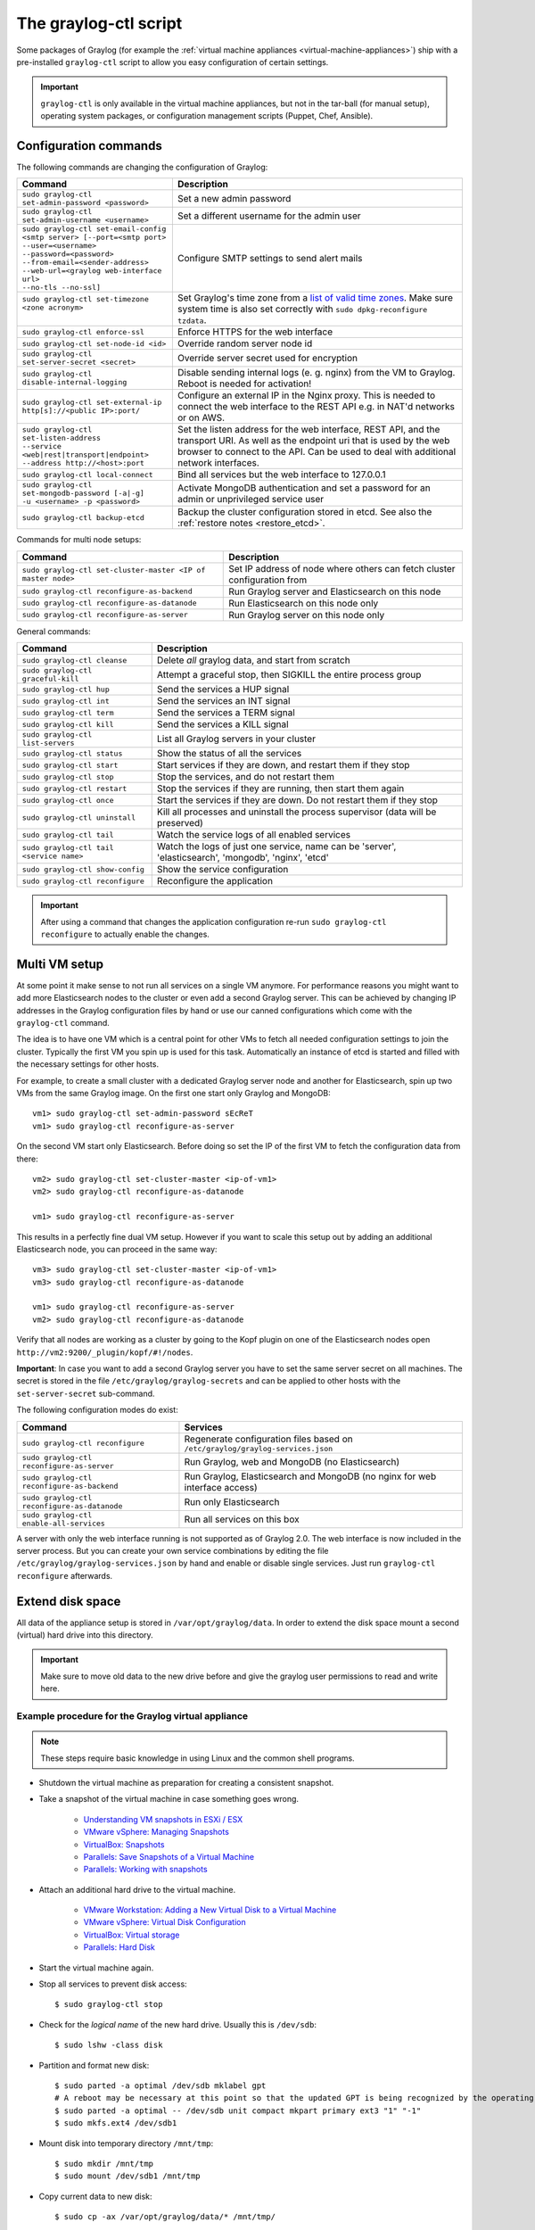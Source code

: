 .. _graylog-ctl:

**********************
The graylog-ctl script
**********************

Some packages of Graylog (for example the :ref:`virtual machine appliances <virtual-machine-appliances>`)
ship with a pre-installed ``graylog-ctl`` script to allow you easy configuration of certain settings.

.. important:: ``graylog-ctl`` is only available in the virtual machine appliances, but not in the tar-ball (for manual setup), operating system packages, or configuration management scripts (Puppet, Chef, Ansible).


Configuration commands
======================

The following commands are changing the configuration of Graylog:

+-----------------------------------------------------+------------------------------------------------------------------------------------------------------------+
| Command                                             | Description                                                                                                |
+=====================================================+============================================================================================================+
|| ``sudo graylog-ctl set-admin-password <password>`` | Set a new admin password                                                                                   |
+-----------------------------------------------------+------------------------------------------------------------------------------------------------------------+
|| ``sudo graylog-ctl set-admin-username <username>`` | Set a different username for the admin user                                                                |
+-----------------------------------------------------+------------------------------------------------------------------------------------------------------------+
|| ``sudo graylog-ctl set-email-config``              | Configure SMTP settings to send alert mails                                                                |
|| ``<smtp server> [--port=<smtp port>``              |                                                                                                            |
|| ``--user=<username>``                              |                                                                                                            |
|| ``--password=<password>``                          |                                                                                                            |
|| ``--from-email=<sender-address>``                  |                                                                                                            |
|| ``--web-url=<graylog web-interface url>``          |                                                                                                            |
|| ``--no-tls --no-ssl]``                             |                                                                                                            |
+-----------------------------------------------------+------------------------------------------------------------------------------------------------------------+
|| ``sudo graylog-ctl set-timezone <zone acronym>``   | Set Graylog's time zone from a `list of valid time zones <http://www.joda.org/joda-time/timezones.html>`_. |
||                                                    | Make sure system time is also set correctly with ``sudo dpkg-reconfigure tzdata``.                         |
+-----------------------------------------------------+------------------------------------------------------------------------------------------------------------+
|| ``sudo graylog-ctl enforce-ssl``                   | Enforce HTTPS for the web interface                                                                        |
+-----------------------------------------------------+------------------------------------------------------------------------------------------------------------+
|| ``sudo graylog-ctl set-node-id <id>``              | Override random server node id                                                                             |
+-----------------------------------------------------+------------------------------------------------------------------------------------------------------------+
|| ``sudo graylog-ctl set-server-secret <secret>``    | Override server secret used for encryption                                                                 |
+-----------------------------------------------------+------------------------------------------------------------------------------------------------------------+
|| ``sudo graylog-ctl disable-internal-logging``      | Disable sending internal logs (e. g. nginx) from the VM to Graylog. Reboot is needed for activation!       |
+-----------------------------------------------------+------------------------------------------------------------------------------------------------------------+
|| ``sudo graylog-ctl set-external-ip``               | Configure an external IP in the Nginx proxy.                                                               |
|| ``http[s]://<public IP>:port/``                    | This is needed to connect the web interface to the REST API e.g. in NAT'd networks or on AWS.              |
+-----------------------------------------------------+------------------------------------------------------------------------------------------------------------+
|| ``sudo graylog-ctl set-listen-address``            | Set the listen address for the web interface, REST API, and the transport URI.                             |
|| ``--service <web|rest|transport|endpoint>``        | As well as the endpoint uri that is used by the web browser to connect to the API.                         |
|| ``--address http://<host>:port``                   | Can be used to deal with additional network interfaces.                                                    |
+-----------------------------------------------------+------------------------------------------------------------------------------------------------------------+
|| ``sudo graylog-ctl local-connect``                 | Bind all services but the web interface to 127.0.0.1                                                       |
+-----------------------------------------------------+------------------------------------------------------------------------------------------------------------+
|| ``sudo graylog-ctl set-mongodb-password [-a|-g]``  | Activate MongoDB authentication and set a password for an admin or unprivileged service user               |
|| ``-u <username> -p <password>``                    |                                                                                                            |
+-----------------------------------------------------+------------------------------------------------------------------------------------------------------------+
|| ``sudo graylog-ctl backup-etcd``                   | Backup the cluster configuration stored in etcd. See also the :ref:`restore notes <restore_etcd>`.         |
+-----------------------------------------------------+------------------------------------------------------------------------------------------------------------+

Commands for multi node setups:

+--------------------------------------------------------------+------------------------------------------------------------------------------------------------------------+
| Command                                                      | Description                                                                                                |
+==============================================================+============================================================================================================+
|| ``sudo graylog-ctl set-cluster-master <IP of master node>`` | Set IP address of node where others can fetch cluster configuration from                                   |
+--------------------------------------------------------------+------------------------------------------------------------------------------------------------------------+
|| ``sudo graylog-ctl reconfigure-as-backend``                 | Run Graylog server and Elasticsearch on this node                                                          |
+--------------------------------------------------------------+------------------------------------------------------------------------------------------------------------+
|| ``sudo graylog-ctl reconfigure-as-datanode``                | Run Elasticsearch on this node only                                                                        |
+--------------------------------------------------------------+------------------------------------------------------------------------------------------------------------+
|| ``sudo graylog-ctl reconfigure-as-server``                  | Run Graylog server on this node only                                                                       |
+--------------------------------------------------------------+------------------------------------------------------------------------------------------------------------+

General commands:

+-----------------------------------------------------+------------------------------------------------------------------------------------------------------------+
| Command                                             | Description                                                                                                |
+=====================================================+============================================================================================================+
|| ``sudo graylog-ctl cleanse``                       | Delete *all* graylog data, and start from scratch                                                          |
+-----------------------------------------------------+------------------------------------------------------------------------------------------------------------+
|| ``sudo graylog-ctl graceful-kill``                 | Attempt a graceful stop, then SIGKILL the entire process group                                             |
+-----------------------------------------------------+------------------------------------------------------------------------------------------------------------+
|| ``sudo graylog-ctl hup``                           | Send the services a HUP signal                                                                             |
+-----------------------------------------------------+------------------------------------------------------------------------------------------------------------+
|| ``sudo graylog-ctl int``                           | Send the services an INT signal                                                                            |
+-----------------------------------------------------+------------------------------------------------------------------------------------------------------------+
|| ``sudo graylog-ctl term``                          | Send the services a TERM signal                                                                            |
+-----------------------------------------------------+------------------------------------------------------------------------------------------------------------+
|| ``sudo graylog-ctl kill``                          | Send the services a KILL signal                                                                            |
+-----------------------------------------------------+------------------------------------------------------------------------------------------------------------+
|| ``sudo graylog-ctl list-servers``                  | List all Graylog servers in your cluster                                                                   |
+-----------------------------------------------------+------------------------------------------------------------------------------------------------------------+
|| ``sudo graylog-ctl status``                        | Show the status of all the services                                                                        |
+-----------------------------------------------------+------------------------------------------------------------------------------------------------------------+
|| ``sudo graylog-ctl start``                         | Start services if they are down, and restart them if they stop                                             |
+-----------------------------------------------------+------------------------------------------------------------------------------------------------------------+
|| ``sudo graylog-ctl stop``                          | Stop the services, and do not restart them                                                                 |
+-----------------------------------------------------+------------------------------------------------------------------------------------------------------------+
|| ``sudo graylog-ctl restart``                       | Stop the services if they are running, then start them again                                               |
+-----------------------------------------------------+------------------------------------------------------------------------------------------------------------+
|| ``sudo graylog-ctl once``                          | Start the services if they are down. Do not restart them if they stop                                      |
+-----------------------------------------------------+------------------------------------------------------------------------------------------------------------+
|| ``sudo graylog-ctl uninstall``                     | Kill all processes and uninstall the process supervisor (data will be preserved)                           |
+-----------------------------------------------------+------------------------------------------------------------------------------------------------------------+
|| ``sudo graylog-ctl tail``                          | Watch the service logs of all enabled services                                                             |
+-----------------------------------------------------+------------------------------------------------------------------------------------------------------------+
|| ``sudo graylog-ctl tail <service name>``           | Watch the logs of just one service, name can be 'server', 'elasticsearch', 'mongodb', 'nginx', 'etcd'      |
+-----------------------------------------------------+------------------------------------------------------------------------------------------------------------+
|| ``sudo graylog-ctl show-config``                   | Show the service configuration                                                                             |
+-----------------------------------------------------+------------------------------------------------------------------------------------------------------------+
|| ``sudo graylog-ctl reconfigure``                   | Reconfigure the application                                                                                |
+-----------------------------------------------------+------------------------------------------------------------------------------------------------------------+

.. important:: After using a command that changes the application configuration re-run ``sudo graylog-ctl reconfigure`` to actually enable the changes.

Multi VM setup
==============

At some point it make sense to not run all services on a single VM anymore. For performance reasons you might want to add more Elasticsearch
nodes to the cluster or even add a second Graylog server. This can be achieved by changing IP addresses in the Graylog
configuration files by hand or use our canned configurations which come with the ``graylog-ctl`` command.

The idea is to have one VM which is a central point for other VMs to fetch all needed configuration settings to join the cluster.
Typically the first VM you spin up is used for this task. Automatically an instance of etcd is started and filled with the necessary
settings for other hosts.

For example, to create a small cluster with a dedicated Graylog server node and another for Elasticsearch, spin up two VMs from the same Graylog image.
On the first one start only Graylog and MongoDB::

  vm1> sudo graylog-ctl set-admin-password sEcReT
  vm1> sudo graylog-ctl reconfigure-as-server

On the second VM start only Elasticsearch. Before doing so set the IP of the first VM to fetch the configuration data from there::

  vm2> sudo graylog-ctl set-cluster-master <ip-of-vm1>
  vm2> sudo graylog-ctl reconfigure-as-datanode

  vm1> sudo graylog-ctl reconfigure-as-server
  
This results in a perfectly fine dual VM setup. However if you want to scale this setup out by adding an additional Elasticsearch node,
you can proceed in the same way::

  vm3> sudo graylog-ctl set-cluster-master <ip-of-vm1>
  vm3> sudo graylog-ctl reconfigure-as-datanode

  vm1> sudo graylog-ctl reconfigure-as-server
  vm2> sudo graylog-ctl reconfigure-as-datanode

Verify that all nodes are working as a cluster by going to the Kopf plugin on one of the Elasticsearch nodes open ``http://vm2:9200/_plugin/kopf/#!/nodes``.

**Important**:
In case you want to add a second Graylog server you have to set the same server secret on all machines.
The secret is stored in the file ``/etc/graylog/graylog-secrets`` and can be applied to other hosts with the ``set-server-secret`` sub-command.

The following configuration modes do exist:

+-----------------------------------------------------+-------------------------------------------------+
| Command                                             | Services                                        |
+=====================================================+=================================================+
| ``sudo graylog-ctl reconfigure``                    | Regenerate configuration files based on         |
|                                                     | ``/etc/graylog/graylog-services.json``          |
+-----------------------------------------------------+-------------------------------------------------+
| ``sudo graylog-ctl reconfigure-as-server``          | Run Graylog, web and MongoDB (no Elasticsearch) |
+-----------------------------------------------------+-------------------------------------------------+
| ``sudo graylog-ctl reconfigure-as-backend``         | Run Graylog, Elasticsearch and                  |
|                                                     | MongoDB (no nginx for web interface access)     |
+-----------------------------------------------------+-------------------------------------------------+
| ``sudo graylog-ctl reconfigure-as-datanode``        | Run only Elasticsearch                          |
+-----------------------------------------------------+-------------------------------------------------+
| ``sudo graylog-ctl enable-all-services``            | Run all services on this box                    |
+-----------------------------------------------------+-------------------------------------------------+

A server with only the web interface running is not supported as of Graylog 2.0. The web interface is now included in the server process.
But you can create your own service combinations by editing the file ``/etc/graylog/graylog-services.json`` by hand and enable or disable single services.
Just run ``graylog-ctl reconfigure`` afterwards.

.. _extend_ova_disk:

Extend disk space
=================

All data of the appliance setup is stored in ``/var/opt/graylog/data``.
In order to extend the disk space mount a second (virtual) hard drive into this directory.

.. important:: Make sure to move old data to the new drive before and give the graylog user permissions to read and write here.


Example procedure for the Graylog virtual appliance
---------------------------------------------------

.. note:: These steps require basic knowledge in using Linux and the common shell programs.

* Shutdown the virtual machine as preparation for creating a consistent snapshot.

* Take a snapshot of the virtual machine in case something goes wrong.

    * `Understanding VM snapshots in ESXi / ESX <https://kb.vmware.com/kb/1015180>`_
    * `VMware vSphere: Managing Snapshots <https://pubs.vmware.com/vsphere-65/topic/com.vmware.vsphere.vm_admin.doc/GUID-50BD0E64-75A6-4164-B0E3-A2FBCCE15F1A.html>`_
    * `VirtualBox: Snapshots <https://www.virtualbox.org/manual/ch01.html#snapshots>`_
    * `Parallels: Save Snapshots of a Virtual Machine <http://download.parallels.com/desktop/v12/docs/en_US/Parallels%20Desktop%20User's%20Guide/32896.htm>`_
    * `Parallels: Working with snapshots <http://kb.parallels.com/5691>`_

* Attach an additional hard drive to the virtual machine.

    * `VMware Workstation: Adding a New Virtual Disk to a Virtual Machine <https://www.vmware.com/support/ws5/doc/ws_disk_add_virtual.html>`_
    * `VMware vSphere: Virtual Disk Configuration <https://pubs.vmware.com/vsphere-65/topic/com.vmware.vsphere.vm_admin.doc/GUID-90FD3678-AC9F-40CC-BB66-F499141E2B99.html>`_
    * `VirtualBox: Virtual storage <https://www.virtualbox.org/manual/ch05.html>`_
    * `Parallels: Hard Disk <http://download.parallels.com/desktop/v12/docs/en_US/Parallels%20Desktop%20User's%20Guide/33140.htm>`_

* Start the virtual machine again.

* Stop all services to prevent disk access::

    $ sudo graylog-ctl stop

* Check for the `logical name` of the new hard drive. Usually this is ``/dev/sdb``::

    $ sudo lshw -class disk

* Partition and format new disk::

    $ sudo parted -a optimal /dev/sdb mklabel gpt
    # A reboot may be necessary at this point so that the updated GPT is being recognized by the operating system
    $ sudo parted -a optimal -- /dev/sdb unit compact mkpart primary ext3 "1" "-1"
    $ sudo mkfs.ext4 /dev/sdb1

* Mount disk into temporary directory ``/mnt/tmp``::

    $ sudo mkdir /mnt/tmp
    $ sudo mount /dev/sdb1 /mnt/tmp

* Copy current data to new disk::

    $ sudo cp -ax /var/opt/graylog/data/* /mnt/tmp/

* Compare both folders::

    # Output should be: Only in /mnt/tmp: lost+found
    $ sudo diff -qr --suppress-common-lines /var/opt/graylog/data /mnt/tmp

* Delete old data::

    $ sudo rm -rf /var/opt/graylog/data/*

* Mount new disk into ``/var/opt/graylog/data`` directory::

    $ sudo umount /mnt/tmp
    $ sudo mount /dev/sdb1 /var/opt/graylog/data

* Make change permanent by adding an entry to ``/etc/fstab``::

    $ echo '/dev/sdb1 /var/opt/graylog/data ext4 defaults 0 0' | sudo tee -a /etc/fstab

* Reboot virtual machine::

    $ sudo shutdown -r now


Install Graylog plugins
=======================
The Graylog plugin directory is located in ``/opt/graylog/plugin/``. Just drop a JAR file there and restart the server with
``sudo graylog-ctl restart graylog-server`` to load the plugin.

Install Elasticsearch plugins
=============================

Elasticsearch comes with a helper program to install additional plugins you can call it like this
``sudo JAVA_HOME=/opt/graylog/embedded/jre /opt/graylog/elasticsearch/bin/plugin``

Install custom SSL certificates
===============================

During the first reconfigure run self signed SSL certificates are generated. You can replace this certificate with your own to prevent security
warnings in your browser. Just drop the key and combined certificate file here: ``/opt/graylog/conf/nginx/ca/graylog.crt`` respectively
``/opt/graylog/conf/nginx/ca/graylog.key``. Afterwards restart nginx with ``sudo graylog-ctl restart nginx``.

.. _static_ip_ova:

Assign a static IP
==================

Per default the appliance make use of DHCP to setup the network. If you want to access Graylog under a static IP please
follow these instructions::

  $ sudo ifdown eth0

Edit the file ``/etc/network/interfaces`` like this (just the important lines)::

  auto eth0
    iface eth0 inet static
    address <static IP address>
    netmask <netmask>
    gateway <default gateway>
    pre-up sleep 2

Activate the new IP and reconfigure Graylog to make use of it::

  $ sudo ifup eth0
  $ sudo graylog-ctl reconfigure

Wait some time until all services are restarted and running again. Afterwards you should be able to access Graylog with the new IP.

.. _upgrade_graylog_omnibus:

Upgrade Graylog
===============

.. caution:: The Graylog omnibus package does *not* support unattended upgrading from Graylog 1.x to Graylog 2.x!

.. caution:: The Graylog omnibus package 2.3.0 and later, which contains Elasticsearch 5.5.0, can not be used in environments which have been running the Graylog omnibus package 1.x before and which still have indices created by Elasticsearch before version 2.0.0!

Always perform a full backup or snapshot of the appliance before proceeding. Only upgrade
if the release notes say the next version is a drop-in replacement.
Choose the Graylog version you want to install from the `list of Omnibus packages <https://packages.graylog2.org/appliances/ubuntu>`_ . ``graylog_latest.deb`` always links to the newest version::

  $ wget https://packages.graylog2.org/releases/graylog-omnibus/ubuntu/graylog_latest.deb
  $ sudo graylog-ctl stop
  $ sudo dpkg -G -i graylog_latest.deb
  $ sudo graylog-ctl backup-etcd
  $ sudo graylog-ctl reconfigure
  $ sudo reboot

.. error:: In case the ``etcd`` service won't start after the upgrade, an error is shown like:

  .. code-block:: ruby

    Errno::ECONNREFUSED
    -------------------
    Connection refused - connect(2) for "127.0.0.1" port 4001``

  Please flush and restore the ``etcd`` database like it's shown in the :ref:`restore etcd notes <restore_etcd>`.

Migrate manually from 1.x to 2.x
================================

To update a 1.x appliance to 2.x the administrator has to purge the Graylog installation, migrate the stored log data
and install the new version as Omnibus package. Before upgrading read the `upgrade notes <https://github.com/Graylog2/graylog2-server/blob/master/UPGRADING.rst>`_.
This procedure can potentially delete log data or configuration settings. So it's absolutely necessary to perform a backup or a snapshot before!

Stop all services but Elasticsearch::

  $ sudo -s
  $ graylog-ctl stop graylog-web
  $ graylog-ctl stop graylog-server
  $ graylog-ctl stop mongodb
  $ graylog-ctl stop nginx
  $ graylog-ctl stop etcd

Check for index range types. The output of this command should be `{}`, if not `read these notes <https://github.com/Graylog2/graylog2-server/blob/6b2d3fa0cf11596bee0d606f2eace23d73e50513/UPGRADING.rst#index-range-types>`_  for how to fix this::

  $ curl -XGET <appliance_IP>:9200/_all/_mapping/index_range; echo
  {}

Delete the Graylog index template::

  $ curl -X DELETE <appliance_IP>:9200/_template/graylog-internal

Migrate appliance configuration::

  $ cd /etc
  $ mv graylog graylog2.2
  $ vi graylog2.2/graylog-secrets.json

  # Remove the graylog_web section
  },  << don't forget the comma!
  "graylog_web": {
    "secret_token": "3552c87f3e3..."
  }

  $ vi graylog2.2/graylog-services.json

  # Remove the graylog_web section
  }, << don't forget the comma!
  "graylog_web": {
    "enabled": true
  }

  $ vi graylog2.2/graylog-settings.json
  
  # Remove "rotation_size", "rotation_time", "indices"
  "enforce_ssl": false,
  "rotation_size": 1073741824,
  "rotation_time": 0,
  "indices": 10,
  "journal_size": 1,

Migrate appliance data::

  $ cd /var/opt
  $ mv graylog graylog2.2
  $ mv graylog2.2/data/elasticsearch/graylog2 graylog2.2/data/elasticsearch/graylog

Delete old Graylog version and install new Omnibus package::

  $ wget http://packages.graylog2.org/releases/graylog-omnibus/ubuntu/graylog_2.2.1-1_amd64.deb
  $ apt-get purge graylog
  $ dpkg -i graylog_2.2.1-1_amd64.deb

Move directories back::

  $ cd /etc
  $ mv graylog2.2 graylog
  $ cd /var/opt/
  $ mv graylog2.2 graylog

Reconfigure and Reboot::

  $ graylog-ctl reconfigure
  $ reboot

Graylog should now be updated and old data still available.

.. important:: The index retention configuration moved from the Graylog configuration file to the web interface. After the first start go to 'System -> Indices -> Update configuration' to re-enable your settings.

.. _graylog_ctl_advanced:

Advanced Settings
=================

To change certain parameters used by ``graylog-ctl`` during a reconfigure run you can override all default parameters found  in the `attributes <https://github.com/Graylog2/omnibus-graylog2/blob/2.2/files/graylog-cookbooks/graylog/attributes/default.rb>`_ file.

If you want to change the username used by Graylog for example, edit the file ``/etc/graylog/graylog-settings.json`` like this::

  "custom_attributes": {
    "user": {
      "username": "log-user"
    }
  }

Afterwards run ``sudo graylog-ctl reconfigure`` and ``sudo graylog-ctl restart``. The first command renders all changed configuration files and the later makes
sure that all services restart to activate the change.

There are a couple of other use cases of this, e.g. change the default data directories used by Graylog to ``/data`` (make sure this is writeable by the graylog user)::

  "custom_attributes": {
      "elasticsearch": {
        "data_directory": "/data/elasticsearch"
      },
      "mongodb": {
        "data_directory": "/data/mongodb"
      },
      "etcd": {
        "data_directory": "/data/etcd"
      },
      "graylog-server": {
        "journal_directory": "/data/journal"
      }
    }

Or change the default memory settings used by Graylog or Elasticsearch::

  "custom_attributes": {
       "graylog-server": {
         "memory": "1700m"
       },
       "elasticsearch": {
         "memory": "2200m"
       }
     }

Again, run ``reconfigure`` and ``restart`` afterwards to activate the changes.

Securing an appliance
=====================

Even though the Graylog appliances are not meant for production use there are still two commands you can use to increase the security of an installation.
With ``graylog-ctl local-connect`` only the web interface is reachable from the outside. All other services are listening on the local loopback device.
This is only useful when you run the appliance as a single node. Clustered setups are not possible anymore. But data stored in MongoDB or Elastcsearch
are protected from direct external access.

The other one is ``graylog-ctl set-mongodb-password``. This command enables authentication for MongoDB and creates or updates a database user.
First an admin user should be created. This user is needed for database maintenance and future password changes. Afterwards an unprivileged service user
can be created for Graylog. The procedure works like this::

  $ graylog-ctl set-mongodb-password -a -u admin -p someAdminPassword123
  $ graylog-ctl set-mongodb-password -g -u graylog -p someGraylogServicePassword
  $ graylog-ctl reconfigure

MongoDB and the Graylog server will be restarted with activated authentication. The username and password needs to be set on every Graylog node to make a cluster work.
Login to another Graylog server and only set the service user::

  $ graylog-ctl set-cluster-master 1.1.1.2
  $ graylog-ctl set-mongodb-password -g -u graylog -p someGraylogServicePassword
  $ graylog-ctl reconfigure-as-server

Since the pre-build appliances are based on standard Ubuntu-Linux, tools like iptables/SELinux/AppArmor can be used additionally.
But to explain all available countermeasurements would go beyond this documentation.

.. _restore_etcd:

Restore cluster configuration
=============================

With ``graylog-ctl backup-etcd`` a backup of the cluster configuration of a multi node setup can be created. In order to restore this backup copy the wal-file back to the data directory::

  $ graylog-ctl stop etcd
  $ rm -r /var/opt/graylog/data/etcd/member/*
  $ cp /var/opt/graylog/backup/etcd/<timestamp>/member/wal /var/opt/graylog/data/etcd/member/
  $ chown -R graylog.graylog /var/opt/graylog/data/etcd/member/wal
  $ su -c '/opt/graylog/embedded/sbin/etcd -data-dir=/var/opt/graylog/data/etcd -force-new-cluster' graylog
  <Ctrl-C>
  $ graylog-ctl start etcd
